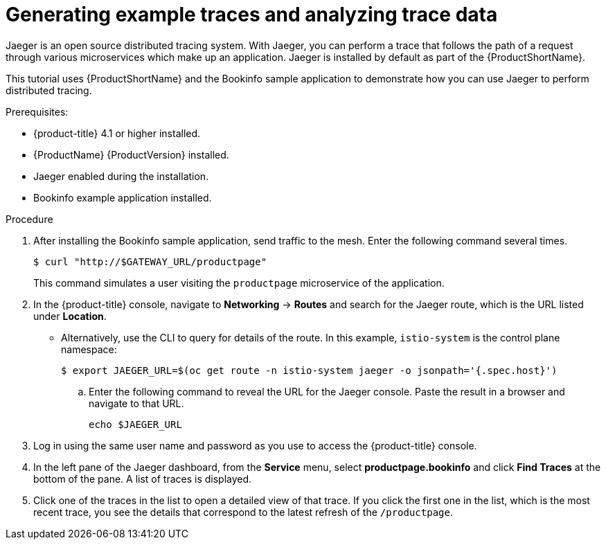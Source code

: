 ////
This PROCEDURE module included in the following assemblies:
* service_mesh/v1x/prepare-to-deploy-applications-ossm.adoc
* service_mesh/v2x/prepare-to-deploy-applications-ossm.adoc
////

[id="generating-sample-traces-analyzing-trace-data_{context}"]
= Generating example traces and analyzing trace data

Jaeger is an open source distributed tracing system. With Jaeger, you can perform a trace that follows the path of a request through various microservices which make up an application. Jaeger is installed by default as part of the {ProductShortName}.

This tutorial uses {ProductShortName} and the Bookinfo sample application to demonstrate how you can use Jaeger to perform distributed tracing.

.Prerequisites:

* {product-title} 4.1 or higher installed.
* {ProductName} {ProductVersion} installed.
* Jaeger enabled during the installation.
* Bookinfo example application installed.

.Procedure

. After installing the Bookinfo sample application, send traffic to the mesh. Enter the following command several times.
+
[source,terminal]
----
$ curl "http://$GATEWAY_URL/productpage"
----
+
This command simulates a user visiting the `productpage` microservice of the application.

. In the {product-title} console, navigate to *Networking* -> *Routes* and search for the Jaeger route, which is the URL listed under *Location*.
* Alternatively, use the CLI to query for details of the route. In this example, `istio-system` is the control plane namespace:
+
[source,terminal]
----
$ export JAEGER_URL=$(oc get route -n istio-system jaeger -o jsonpath='{.spec.host}')
----
+
.. Enter the following command to reveal the URL for the Jaeger console. Paste the result in a browser and navigate to that URL.
+
[source,terminal]
----
echo $JAEGER_URL
----

. Log in using the same user name and password as you use to access the {product-title} console.

. In the left pane of the Jaeger dashboard, from the *Service* menu, select *productpage.bookinfo* and click *Find Traces* at the bottom of the pane. A list of traces is displayed.

. Click one of the traces in the list to open a detailed view of that trace.  If you click the first one in the list, which is the most recent trace, you see the details that correspond to the latest refresh of the `/productpage`.
